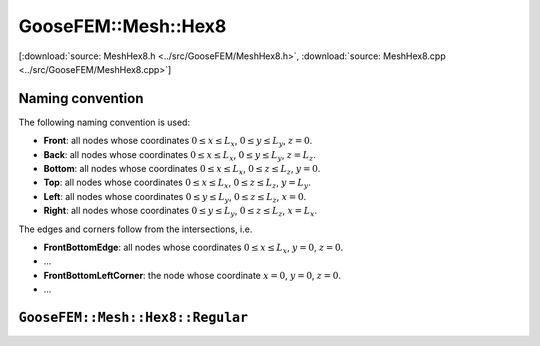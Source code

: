 
********************
GooseFEM::Mesh::Hex8
********************

[:download:`source: MeshHex8.h <../src/GooseFEM/MeshHex8.h>`, :download:`source: MeshHex8.cpp <../src/GooseFEM/MeshHex8.cpp>`]

Naming convention
=================

The following naming convention is used:

* **Front**: all nodes whose coordinates :math:`0 \leq x \leq L_x`, :math:`0 \leq y \leq L_y`, :math:`z = 0`.
* **Back**: all nodes whose coordinates :math:`0 \leq x \leq L_x`, :math:`0 \leq y \leq L_y`, :math:`z = L_z`.
* **Bottom**: all nodes whose coordinates :math:`0 \leq x \leq L_x`, :math:`0 \leq z \leq L_z`, :math:`y = 0`.
* **Top**: all nodes whose coordinates :math:`0 \leq x \leq L_x`, :math:`0 \leq z \leq L_z`, :math:`y = L_y`.
* **Left**: all nodes whose coordinates :math:`0 \leq y \leq L_y`, :math:`0 \leq z \leq L_z`, :math:`x = 0`.
* **Right**: all nodes whose coordinates :math:`0 \leq y \leq L_y`, :math:`0 \leq z \leq L_z`, :math:`x = L_x`.

The edges and corners follow from the intersections, i.e.

* **FrontBottomEdge**: all nodes whose coordinates :math:`0 \leq x \leq L_x`, :math:`y = 0`, :math:`z = 0`.
* ...
* **FrontBottomLeftCorner**: the node whose coordinate :math:`x = 0`, :math:`y = 0`, :math:`z = 0`.
* ...

.. image:: figures/MeshHex8/naming_convention.svg
  :width: 350px
  :align: center

``GooseFEM::Mesh::Hex8::Regular``
=================================



.. .. code-block:: cpp

..   GooseFEM::Mesh::Quad4::Regular(size_t nelx, size_t nely, double h=1.);

.. Regular mesh of linear quadrilaterals in two-dimensions. The element edges are all of the same size :math:`h` (by default equal to one), optional scaling can be applied afterwards. For example the mesh shown below that consists of 21 x 11 elements. In that image the element numbers are indicated with a color, and likewise for the boundary nodes.



.. Methods:

.. .. code-block:: cpp

..   // A matrix with on each row a nodal coordinate:
..   // [ x , y ]
..   MatD = GooseFEM::Mesh::Quad4::Regular.coor();

..   // A matrix with the connectivity, with on each row to the nodes of each element
..   MatS = GooseFEM::Mesh::Quad4::Regular.conn();

..   // A list of boundary nodes
..   ColS = GooseFEM::Mesh::Quad4::Regular.nodesBottom();
..   ColS = GooseFEM::Mesh::Quad4::Regular.nodesTop();
..   ColS = GooseFEM::Mesh::Quad4::Regular.nodesLeft();
..   ColS = GooseFEM::Mesh::Quad4::Regular.nodesRight();

..   // A matrix with periodic node pairs on each row:
..   // [ independent nodes, dependent nodes ]
..   MatS = GooseFEM::Mesh::Quad4::Regular.nodesPeriodic();

..   // The node at the origin
..   size_t = GooseFEM::Mesh::Quad4::Regular.nodeOrigin();

..   // A matrix with DOF-numbers: two per node in sequential order
..   MatS = GooseFEM::Mesh::Quad4::Regular.dofs();

..   // A matrix with DOF-numbers: two per node in sequential order
..   // All the periodic repetitions are eliminated from the system
..   MatS = GooseFEM::Mesh::Quad4::Regular.dofsPeriodic();

.. ``GooseFEM::Mesh::Quad4::FineLayer``
.. ====================================

.. Regular mesh with a fine layer of quadrilateral elements, and coarser elements above and below.

.. .. image:: figures/MeshQuad4/FineLayer/example.svg
..   :width: 500px
..   :align: center

.. .. note::

..   The coarsening depends strongly on the desired number of elements in horizontal elements. The becomes clear from the following example:

..   .. code-block:: cpp

..     mesh = GooseFEM::Mesh::Quad4::FineLayer(6*9  ,51); // left   image :  546 elements
..     mesh = GooseFEM::Mesh::Quad4::FineLayer(6*9+3,51); // middle image :  703 elements
..     mesh = GooseFEM::Mesh::Quad4::FineLayer(6*9+1,51); // right  image : 2915 elements

..   .. image:: figures/MeshQuad4/FineLayer/behavior.svg
..     :width: 1000px
..     :align: center

.. Methods:

.. .. code-block:: cpp

..   // A matrix with on each row a nodal coordinate:
..   // [ x , y ]
..   MatD = GooseFEM::Mesh::Quad4::Regular.coor();

..   // A matrix with the connectivity, with on each row to the nodes of each element
..   MatS = GooseFEM::Mesh::Quad4::Regular.conn();

..   // A list of boundary nodes
..   ColS = GooseFEM::Mesh::Quad4::Regular.nodesBottom();
..   ColS = GooseFEM::Mesh::Quad4::Regular.nodesTop();
..   ColS = GooseFEM::Mesh::Quad4::Regular.nodesLeft();
..   ColS = GooseFEM::Mesh::Quad4::Regular.nodesRight();

..   // A matrix with periodic node pairs on each row:
..   // [ independent nodes, dependent nodes ]
..   MatS = GooseFEM::Mesh::Quad4::Regular.nodesPeriodic();

..   // The node at the origin
..   size_t = GooseFEM::Mesh::Quad4::Regular.nodeOrigin();

..   // A matrix with DOF-numbers: two per node in sequential order
..   MatS = GooseFEM::Mesh::Quad4::Regular.dofs();

..   // A matrix with DOF-numbers: two per node in sequential order
..   // All the periodic repetitions are eliminated from the system
..   MatS = GooseFEM::Mesh::Quad4::Regular.dofsPeriodic();

..   // A list with the element numbers of the fine elements in the center of the mesh
..   // (highlighted in the plot below)
..   ColS = GooseFEM::Mesh::Quad4::FineLayer.elementsFine();

..     .. image:: figures/MeshQuad4/FineLayer/example_elementsFine.svg
..       :width: 500px
..       :align: center
